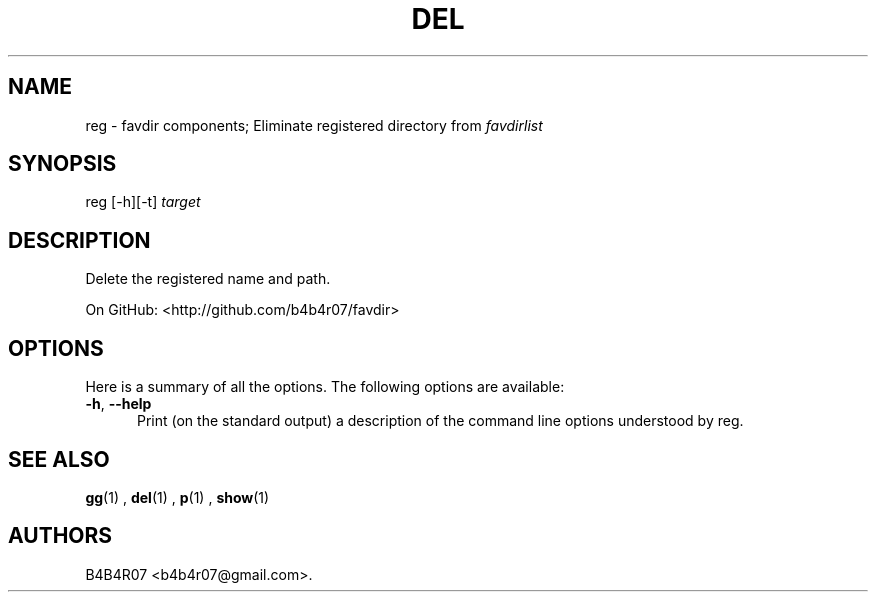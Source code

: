 .TH "DEL" "1" "Nov 10, 2014" "favdir.sh user manual" ""
.SH NAME
.PP
reg \- favdir components; Eliminate registered directory from \fIfavdirlist\fR
.SH SYNOPSIS
.PP
reg [-h][-t] \fItarget\fR
.SH DESCRIPTION
.PP
Delete the registered name and path.
.PP
On GitHub: <http://github.com/b4b4r07/favdir>
.PP
.SH OPTIONS
Here is a summary of all the options. The following options are available:
.TP 5
.BI -h\fR,\ \fB--help
Print (on the standard output) a description of the command line options understood by reg.
.SH SEE ALSO
.PP
.BR gg (1)
,
.BR del (1)
,
.BR p (1)
,
.BR show (1)
.SH AUTHORS
B4B4R07 <b4b4r07@gmail.com>.
